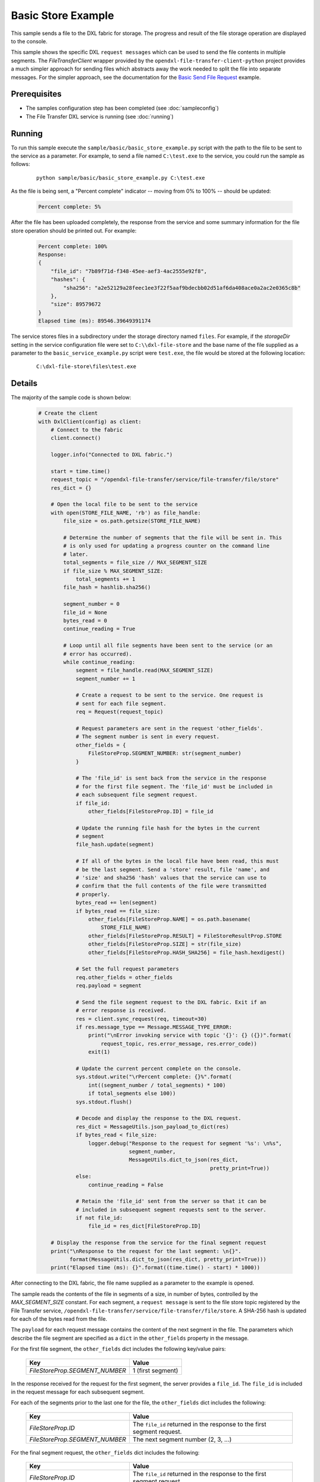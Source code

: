 Basic Store Example
===================

This sample sends a file to the DXL fabric for storage. The progress and result
of the file storage operation are displayed to the console.

This sample shows the specific DXL ``request messages`` which can be used to
send the file contents in multiple segments. The `FileTransferClient` wrapper
provided by the ``opendxl-file-transfer-client-python`` project provides a
much simpler approach for sending files which abstracts away the work needed
to split the file into separate messages. For the simpler approach, see the
documentation for the
`Basic Send File Request <https://opendxl-community.github.io/opendxl-file-transfer-service-python/pydoc/basicsendfileexample.html>`_
example.

Prerequisites
*************

* The samples configuration step has been completed (see :doc:`sampleconfig`)
* The File Transfer DXL service is running (see :doc:`running`)

Running
*******

To run this sample execute the ``sample/basic/basic_store_example.py`` script
with the path to the file to be sent to the service as a parameter. For example,
to send a file named ``C:\test.exe`` to the service, you could run the sample
as follows:

    .. parsed-literal::

        python sample/basic/basic_store_example.py C:\\test.exe

As the file is being sent, a "Percent complete" indicator -- moving from 0% to
100% -- should be updated:

    .. code-block:: shell

        Percent complete: 5%

After the file has been uploaded completely, the response from the service and
some summary information for the file store operation should be printed out. For
example:

    .. code-block:: shell

        Percent complete: 100%
        Response:
        {
            "file_id": "7b89f71d-f348-45ee-aef3-4ac2555e92f8",
            "hashes": {
                "sha256": "a2e52129a28feec1ee3f22f5aaf9bdecbb02d51af6da408ace0a2ac2e0365c8b"
            },
            "size": 89579672
        }
        Elapsed time (ms): 89546.39649391174

The service stores files in a subdirectory under the storage directory named
``files``. For example, if the `storageDir` setting in the service configuration
file were set to ``C:\\dxl-file-store`` and the base name of the file supplied
as a parameter to the ``basic_service_example.py`` script were ``test.exe``, the
file would be stored at the following location:

    .. parsed-literal::

        C:\\dxl-file-store\\files\\test.exe

Details
*******

The majority of the sample code is shown below:

    .. code-block:: python

        # Create the client
        with DxlClient(config) as client:
            # Connect to the fabric
            client.connect()

            logger.info("Connected to DXL fabric.")

            start = time.time()
            request_topic = "/opendxl-file-transfer/service/file-transfer/file/store"
            res_dict = {}

            # Open the local file to be sent to the service
            with open(STORE_FILE_NAME, 'rb') as file_handle:
                file_size = os.path.getsize(STORE_FILE_NAME)

                # Determine the number of segments that the file will be sent in. This
                # is only used for updating a progress counter on the command line
                # later.
                total_segments = file_size // MAX_SEGMENT_SIZE
                if file_size % MAX_SEGMENT_SIZE:
                    total_segments += 1
                file_hash = hashlib.sha256()

                segment_number = 0
                file_id = None
                bytes_read = 0
                continue_reading = True

                # Loop until all file segments have been sent to the service (or an
                # error has occurred).
                while continue_reading:
                    segment = file_handle.read(MAX_SEGMENT_SIZE)
                    segment_number += 1

                    # Create a request to be sent to the service. One request is
                    # sent for each file segment.
                    req = Request(request_topic)

                    # Request parameters are sent in the request 'other_fields'.
                    # The segment number is sent in every request.
                    other_fields = {
                        FileStoreProp.SEGMENT_NUMBER: str(segment_number)
                    }

                    # The 'file_id' is sent back from the service in the response
                    # for the first file segment. The 'file_id' must be included in
                    # each subsequent file segment request.
                    if file_id:
                        other_fields[FileStoreProp.ID] = file_id

                    # Update the running file hash for the bytes in the current
                    # segment
                    file_hash.update(segment)

                    # If all of the bytes in the local file have been read, this must
                    # be the last segment. Send a 'store' result, file 'name', and
                    # 'size' and sha256 'hash' values that the service can use to
                    # confirm that the full contents of the file were transmitted
                    # properly.
                    bytes_read += len(segment)
                    if bytes_read == file_size:
                        other_fields[FileStoreProp.NAME] = os.path.basename(
                            STORE_FILE_NAME)
                        other_fields[FileStoreProp.RESULT] = FileStoreResultProp.STORE
                        other_fields[FileStoreProp.SIZE] = str(file_size)
                        other_fields[FileStoreProp.HASH_SHA256] = file_hash.hexdigest()

                    # Set the full request parameters
                    req.other_fields = other_fields
                    req.payload = segment

                    # Send the file segment request to the DXL fabric. Exit if an
                    # error response is received.
                    res = client.sync_request(req, timeout=30)
                    if res.message_type == Message.MESSAGE_TYPE_ERROR:
                        print("\nError invoking service with topic '{}': {} ({})".format(
                            request_topic, res.error_message, res.error_code))
                        exit(1)

                    # Update the current percent complete on the console.
                    sys.stdout.write("\rPercent complete: {}%".format(
                        int((segment_number / total_segments) * 100)
                        if total_segments else 100))
                    sys.stdout.flush()

                    # Decode and display the response to the DXL request.
                    res_dict = MessageUtils.json_payload_to_dict(res)
                    if bytes_read < file_size:
                        logger.debug("Response to the request for segment '%s': \n%s",
                                     segment_number,
                                     MessageUtils.dict_to_json(res_dict,
                                                               pretty_print=True))
                    else:
                        continue_reading = False

                    # Retain the 'file_id' sent from the server so that it can be
                    # included in subsequent segment requests sent to the server.
                    if not file_id:
                        file_id = res_dict[FileStoreProp.ID]

            # Display the response from the service for the final segment request
            print("\nResponse to the request for the last segment: \n{}".
                  format(MessageUtils.dict_to_json(res_dict, pretty_print=True)))
            print("Elapsed time (ms): {}".format((time.time() - start) * 1000))


After connecting to the DXL fabric, the file name supplied as a parameter
to the example is opened.

The sample reads the contents of the file in segments of a size, in number of
bytes, controlled by the `MAX_SEGMENT_SIZE` constant. For each segment, a
``request message`` is sent to the file store topic registered by the File
Transfer service, ``/opendxl-file-transfer/service/file-transfer/file/store``. A
SHA-256 hash is updated for each of the bytes read from the file.

The ``payload`` for each request message contains the content of the next
segment in the file. The parameters which describe the file segment are
specified as a ``dict`` in the ``other_fields`` property in the message.

For the first file segment, the ``other_fields`` dict includes the following
key/value pairs:

    +---------------------------------+----------------------------------------------------+
    | Key                             | Value                                              |
    +=================================+====================================================+
    | `FileStoreProp.SEGMENT_NUMBER`  | 1 (first segment)                                  |
    +---------------------------------+----------------------------------------------------+

In the response received for the request for the first segment, the server
provides a ``file_id``. The ``file_id`` is included in the request message
for each subsequent segment.

For each of the segments prior to the last one for the file, the
``other_fields`` dict includes the following:

    +---------------------------------+----------------------------------------------------+
    | Key                             | Value                                              |
    +=================================+====================================================+
    | `FileStoreProp.ID`              | The ``file_id`` returned in the response to the    |
    |                                 | first segment request.                             |
    +---------------------------------+----------------------------------------------------+
    | `FileStoreProp.SEGMENT_NUMBER`  | The next segment number (2, 3, ...)                |
    +---------------------------------+----------------------------------------------------+

For the final segment request, the ``other_fields`` dict includes the following:

    +---------------------------------+----------------------------------------------------+
    | Key                             | Value                                              |
    +=================================+====================================================+
    | `FileStoreProp.ID`              | The ``file_id`` returned in the response to the    |
    |                                 | first segment request.                             |
    +---------------------------------+----------------------------------------------------+
    | `FileStoreProp.SEGMENT_NUMBER`  | The last segment number                            |
    +---------------------------------+----------------------------------------------------+
    | `FileStoreProp.RESULT`          | `FileStoreResultProp.STORE`, a value which         |
    |                                 | indicates that the fully transfered file should be |
    |                                 | "stored".                                          |
    +---------------------------------+----------------------------------------------------+
    | `FileStoreProp.NAME`            | Name of the file to be stored on the server.       |
    |                                 | For the example above, this would be set to        |
    |                                 | ``test.exe``.                                      |
    +---------------------------------+----------------------------------------------------+
    | `FileStoreProp.SIZE`            | The expected size (in bytes) of the complete file. |
    +---------------------------------+----------------------------------------------------+
    | `FileStoreProp.HASH_SHA256`     | The expected SHA-256 computed from the bytes of the|
    |                                 | complete file.                                     |
    +---------------------------------+----------------------------------------------------+

The service uses the `FileStoreProp.SIZE` and `FileStoreProp.HASH_SHA256`
values to verify that it has received the proper contents for the file. If this
verification fails, the service sends an `ErrorResponse` for this request.

If either the `SIZE` or `HASH_SHA256` verification fails or if the final segment
request sent by the client provides a value of `FileStoreResultProp.CANCEL` for
the `FileStoreProp.RESULT` key, any resources which had been utilized by the
service for storing the file (including any partially-stored file contents)
would be purged. The client may choose to send the `FileStoreResultProp.CANCEL`
result, for example, due to an error for which the client intends to terminate
the file transfer.

Assuming the file store operation is successful, the last response from the
service is printed to the console output. The response contains a ``sha256``
hash and ``size`` of the file bytes which were stored on the server.
